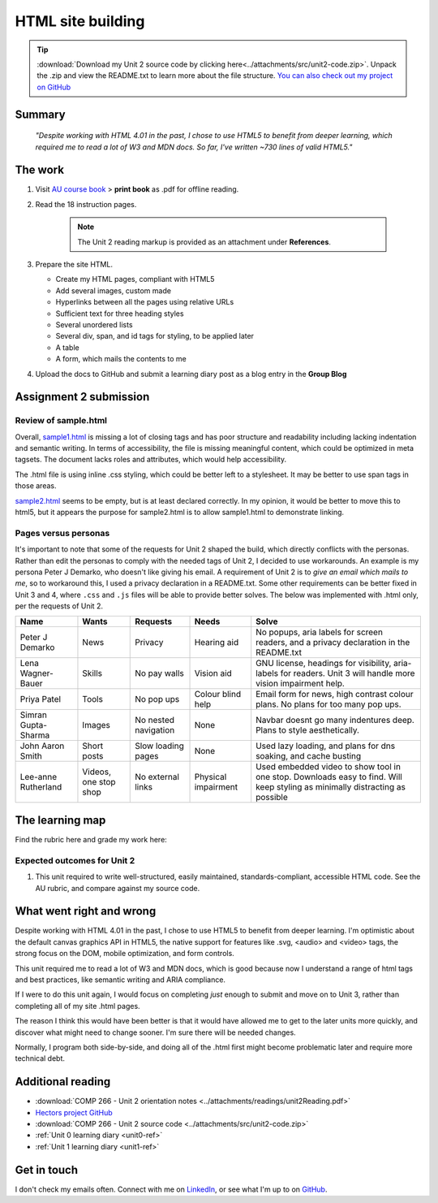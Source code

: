 .. READY submitted already

HTML site building
+++++++++++++++++++

.. _unit2-ref:

.. Tip::
   :download:`Download my Unit 2 source code by clicking here<../attachments/src/unit2-code.zip>`. Unpack the .zip and view the README.txt to learn more about the file structure. `You can also check out my project on GitHub <https://github.com/hectorbarquero/technicalwriting_sandbox>`_


Summary
========

   *"Despite working with HTML 4.01 in the past, I chose to use HTML5 to benefit from deeper learning, which required me to read a lot of W3 and MDN docs. So far, I've written ~730 lines of valid HTML5."*


The work
==========
.. describe briefly what you have done as work for that unit.

1. Visit `AU course book <https://scis.lms.athabascau.ca/mod/book/view.php?id=13061>`_ > **print book** as .pdf for offline reading.

2. Read the 18 instruction pages.

    .. Note::
       The Unit 2 reading markup is provided as an attachment under **References**.

3. Prepare the site HTML.

   - Create my HTML pages, compliant with HTML5
   - Add several images, custom made
   - Hyperlinks between all the pages using relative URLs
   - Sufficient text for three heading styles
   - Several unordered lists
   - Several div, span, and id tags for styling, to be applied later
   - A table
   - A form, which mails the contents to me

4. Upload the docs to GitHub and submit a learning diary post as a blog entry in the **Group Blog**


Assignment 2 submission
========================
.. describe the rationale for what you have done, relating your work explicitly to the personas and scenarios you developed in Unit 1.

Review of sample.html
----------------------

Overall, `sample1.html <..attachments/src/sample1.html>`_ is missing a lot of closing tags and has poor structure and readability including lacking indentation and semantic writing. In terms of accessibility, the file is missing meaningful content, which could be optimized in meta tagsets. The document lacks roles and attributes, which would help accessibility. 

The .html file is using inline .css styling, which could be better left to a stylesheet. It may be better to use span tags in those areas.

`sample2.html <..attachments/src/sample2.html>`_ seems to be empty, but is at least declared correctly. In my opinion, it would be better to move this to html5, but it appears the purpose for sample2.html is to allow sample1.html to demonstrate linking.


.. code-block:: html
   :caption: Undeclared/unspecified DOCTYPE -- missing encoding and responsive declaration
   :linenos:

   <html>
   <head>
   ...


.. code-block:: html
   :caption: Missing title and meta info.
   :linenos:

   <html>
   <head>
   <title></title>
   </head>
   ...

.. code-block:: html
   :caption: Para tag is not closed. h1 is declared in wrong spot, move to meta, and lowercase for best practice.
   :linenos:

   <body>
   <H1> This page is poorly written</H1>
   <p>
   There are many things wrong with this page. It's not so bad that it won't work on most browsers, but it has many things that could be written much better.
   Your job is to use this code as a starting point and improve it.
   ...

.. code-block:: html
   :caption: h2 missing closing tag, uppercase. Para tag missing closing, uppercase.
   :linenos:

   ...
   that could be written much better.
   Your job is to use this code as a starting point and improve it.

   <H2>You could, of course, cheat!
   <P>There is nothing wrong with using an HTML cleaner
   ...

.. code-block:: html
   :caption: inline styles.
   :linenos:

   ...
   you will find it <i>much</i> harder later on.
   ...

.. code-block:: html
   :caption: h3 uppercase, not closed. a href is closed incorrectly.
   :linenos:

   ...
   <H3>
   Adding links
   <p><a href="sample2.html">This is a link to the other page in this badly written pair of pages</a>).
   ...

.. code-block:: html
   :caption: missing roles in img tag, img tag not closed properly. Para tag not closed.
   :linenos:

   ...
   <h3>Using pictures</h3>
   <p>Pictures are not a part of a web page - 
   ...
   <img src=aulogo.gif>
   ...

.. No highlighting. Lex linting doesn't know what to do with the tags in sample.
.. code-block::
   :caption: ul tags are not closed properly or indented.
   :linenos:

   ...
   <h3>Making lists...
   <ul>...<ul<li>indented<ol><li>numbered<li>like this</li></ol></ul><li> and more</li></ul>
   ...

.. code-block:: html
   :caption: Table tags not closed properly, h3 is not closed.
   :linenos:

   ...
   <h3>Making tables
   <table border=1><tr><td>Tables should only be used for tabular data<td>and never for layout</tr>
   <tr><td>but many people do <td>use them for layout</tr>
   <tr><td colspan=2>It's not good for accessibility. Stylesheets work much better for this</td>
   </tr>
   </table>
   ...

.. code-block:: html
   :caption: sample 2 is declared better, but empty. Could be improved by moving to html5
   :linenos:

   <!DOCTYPE html PUBLIC "-//W3C//DTD XHTML 1.0 Transitional//EN" "http://www.w3.org/TR/xhtml1/DTD/xhtml1-transitional.dtd">
   <html xmlns="http://www.w3.org/1999/xhtml">
   <head>
   <meta http-equiv="Content-Type" content="text/html; charset=UTF-8" />
   <title>Untitled Document</title>
   </head>

   <body>
   </body>
   </html>



Pages versus personas
----------------------

It's important to note that some of the requests for Unit 2 shaped the build, which directly conflicts with the personas. Rather than edit the personas to comply with the needed tags of Unit 2, I decided to use workarounds. An example is my persona Peter J Demarko, who doesn't like giving his email. A requirement of Unit 2 is to *give an email which mails to me*, so to workaround this, I used a privacy declaration in a README.txt. Some other requirements can be better fixed in Unit 3 and 4, where ``.css`` and ``.js`` files will be able to provide better solves. The below was implemented with .html only, per the requests of Unit 2. 


+---------------------+-----------------------+----------------------+---------------------+------------------------------------------------------------------------------------------------------------------------------+
| Name                | Wants                 | Requests             | Needs               | Solve                                                                                                                        |
+=====================+=======================+======================+=====================+==============================================================================================================================+
| Peter J Demarko     | News                  | Privacy              | Hearing aid         | No popups, aria labels for screen readers, and a privacy declaration in the README.txt                                       |
+---------------------+-----------------------+----------------------+---------------------+------------------------------------------------------------------------------------------------------------------------------+
| Lena Wagner-Bauer   | Skills                | No pay walls         | Vision aid          | GNU license, headings for visibility, aria-labels for readers. Unit 3 will handle more vision impairment help.               |
+---------------------+-----------------------+----------------------+---------------------+------------------------------------------------------------------------------------------------------------------------------+
| Priya Patel         | Tools                 | No pop ups           | Colour blind help   | Email form for news, high contrast colour plans. No plans for too many pop ups.                                              |
+---------------------+-----------------------+----------------------+---------------------+------------------------------------------------------------------------------------------------------------------------------+
| Simran Gupta-Sharma | Images                | No nested navigation | None                | Navbar doesnt go many indentures deep. Plans to style aesthetically.                                                         |
+---------------------+-----------------------+----------------------+---------------------+------------------------------------------------------------------------------------------------------------------------------+
| John Aaron Smith    | Short posts           | Slow loading pages   | None                | Used lazy loading, and plans for dns soaking, and cache busting                                                              |
+---------------------+-----------------------+----------------------+---------------------+------------------------------------------------------------------------------------------------------------------------------+
| Lee-anne Rutherland | Videos, one stop shop | No external links    | Physical impairment | Used embedded video to show tool in one stop. Downloads easy to find. Will keep styling as minimally distracting as possible |
+---------------------+-----------------------+----------------------+---------------------+------------------------------------------------------------------------------------------------------------------------------+


The learning map
=================
.. for each learning outcome for the unit, explain how you have met it, with reference to the content that you produce (typically your code or other design artifacts).

Find the rubric here and grade my work here:



Expected outcomes for Unit 2
-----------------------------

1. This unit required to write well-structured, easily maintained, standards-compliant, accessible HTML code. See the AU rubric, and compare against my source code.


What went right and wrong
==========================
.. describe what you would do differently if you had to do it again.

Despite working with HTML 4.01 in the past, I chose to use HTML5 to benefit from deeper learning. I'm optimistic about the default canvas graphics API in HTML5, the native support for features like .svg, <audio> and <video> tags, the strong focus on the DOM, mobile optimization, and form controls. 

This unit required me to read a lot of W3 and MDN docs, which is good because now I understand a range of html tags and best practices, like semantic writing and ARIA compliance.

If I were to do this unit again, I would focus on completing *just* enough to submit and move on to Unit 3, rather than completing all of my site .html pages. 

The reason I think this would have been better is that it would have allowed me to get to the later units more quickly, and discover what might need to change sooner. I'm sure there will be needed changes.

Normally, I program both side-by-side, and doing all of the .html first might become problematic later and require more technical debt.



Additional reading
===================

+ :download:`COMP 266 - Unit 2 orientation notes <../attachments/readings/unit2Reading.pdf>`
+ `Hectors project GitHub <https://github.com/hectorbarquero/university-COMP266>`_
+ :download:`COMP 266 - Unit 2 source code <../attachments/src/unit2-code.zip>`
+ :ref:`Unit 0 learning diary <unit0-ref>`
+ :ref:`Unit 1 learning diary <unit1-ref>`


Get in touch
=============

I don't check my emails often. Connect with me on `LinkedIn <https://www.linkedin.com/in/hectorbarquero>`_, or see what I'm up to on `GitHub <https://github.com/hectorbarquero>`_.

